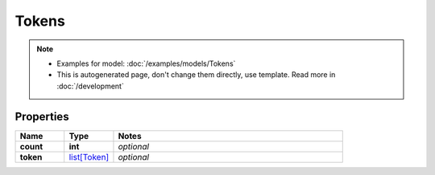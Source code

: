 Tokens
#########

.. note::

  + Examples for model: :doc:`/examples/models/Tokens`
  + This is autogenerated page, don't change them directly, use template. Read more in :doc:`/development`

Properties
----------
.. list-table::
   :widths: 15 15 70
   :header-rows: 1

   * - Name
     - Type
     - Notes
   * - **count**
     - **int**
     - `optional` 
   * - **token**
     -  `list[Token] <./Token.html>`_
     - `optional` 


